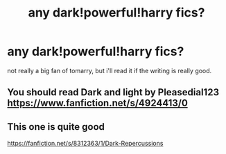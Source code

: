 #+TITLE: any dark!powerful!harry fics?

* any dark!powerful!harry fics?
:PROPERTIES:
:Author: hehe12345345
:Score: 0
:DateUnix: 1618634479.0
:DateShort: 2021-Apr-17
:FlairText: Recommendation
:END:
not really a big fan of tomarry, but i'll read it if the writing is really good.


** You should read Dark and light by Pleasedial123 [[https://www.fanfiction.net/s/4924413/0]]
:PROPERTIES:
:Author: lhumaine
:Score: 3
:DateUnix: 1618640121.0
:DateShort: 2021-Apr-17
:END:


** This one is quite good

[[https://fanfiction.net/s/8312363/1/Dark-Repercussions]]
:PROPERTIES:
:Author: runexilus
:Score: 2
:DateUnix: 1618660372.0
:DateShort: 2021-Apr-17
:END:
